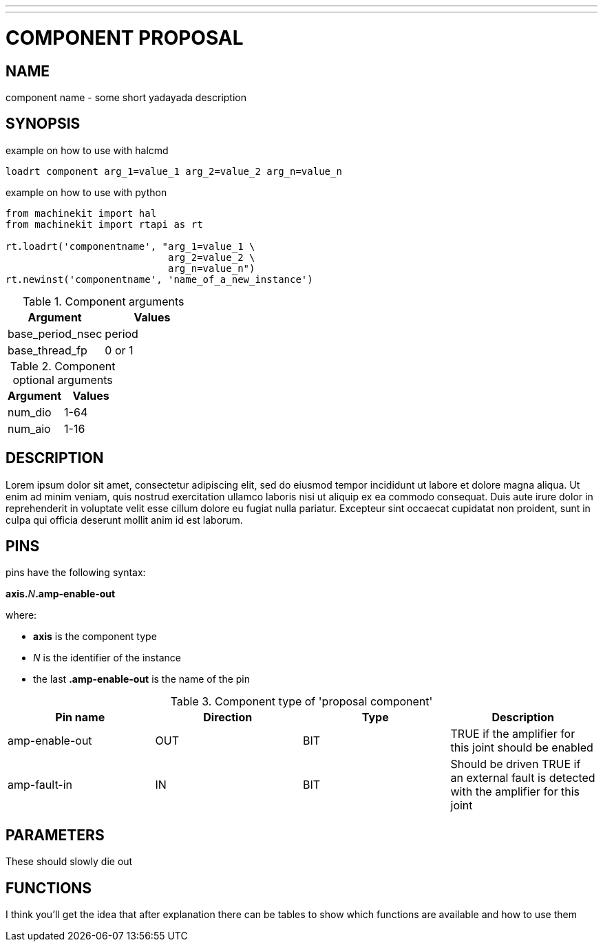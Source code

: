 ---
---
:skip-front-matter:

= COMPONENT PROPOSAL
:manmanual: HAL Components
:mansource: ../man/man9/proposal.asciidoc
:man version : 

== NAME
component name - some short yadayada description

== SYNOPSIS

[source,halcmd]
.example on how to use with halcmd
----
loadrt component arg_1=value_1 arg_2=value_2 arg_n=value_n
----

[source,python]
.example on how to use with python
----
from machinekit import hal
from machinekit import rtapi as rt

rt.loadrt('componentname', "arg_1=value_1 \
                            arg_2=value_2 \
                            arg_n=value_n")
rt.newinst('componentname', 'name_of_a_new_instance')
----

.Component arguments
[cols="2*", options="header"] 
|===
|Argument
|Values

|base_period_nsec
|period

|base_thread_fp
|0 or 1
|===

.Component optional arguments
[cols="2*", options="header"] 
|===
|Argument
|Values

|num_dio
|1-64

|num_aio
|1-16
|===

== DESCRIPTION
Lorem ipsum dolor sit amet, consectetur adipiscing elit, sed do eiusmod
tempor incididunt ut labore et dolore magna aliqua. Ut enim ad minim veniam,
quis nostrud exercitation ullamco laboris nisi ut aliquip ex ea commodo
consequat. Duis aute irure dolor in reprehenderit in voluptate velit esse
cillum dolore eu fugiat nulla pariatur. Excepteur sint occaecat cupidatat
non proident, sunt in culpa qui officia deserunt mollit anim id est laborum.

== PINS

pins have the following syntax:

**axis.**__N__**.amp-enable-out** 

where:

- **axis** is the component type
- __N__ is the identifier of the instance
- the last **.amp-enable-out** is the name of the pin

.Component type of 'proposal component'
[cols="4*", options="header"] 
|===
|Pin name
|Direction
|Type
|Description

|amp-enable-out
|OUT
|BIT
|TRUE if the amplifier for this joint should be enabled


|amp-fault-in
|IN
|BIT
|Should be driven TRUE if an external fault is detected with the amplifier
for this joint
|===


== PARAMETERS

These should slowly die out


== FUNCTIONS
I think you'll get the idea that after explanation there can be tables to
show which functions are available and how to use them
